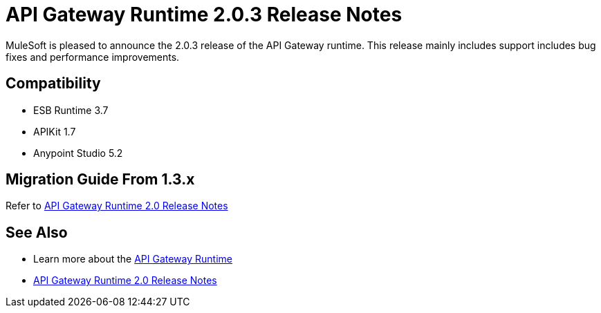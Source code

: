 = API Gateway Runtime 2.0.3 Release Notes
:keywords: api gateway, connector, release notes

MuleSoft is pleased to announce the 2.0.3 release of the API Gateway runtime. This release mainly includes support includes bug fixes and performance improvements.

== Compatibility

* ESB Runtime 3.7
* APIKit 1.7
* Anypoint Studio 5.2


== Migration Guide From 1.3.x

Refer to link:/release-notes/gateway-2.0-release-notes[API Gateway Runtime 2.0 Release Notes]


== See Also

* Learn more about the link:/anypoint-platform-for-apis/api-gateway-101[API Gateway Runtime]
* link:/release-notes/gateway-2.0-release-notes[API Gateway Runtime 2.0 Release Notes]
